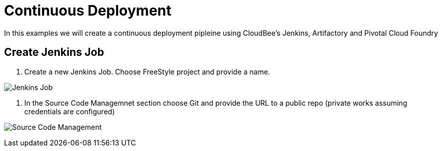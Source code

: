 = Continuous Deployment

In this examples we will create a continuous deployment pipleine using CloudBee's Jenkins, Artifactory and Pivotal Cloud Foundry

== Create Jenkins Job

. Create a new Jenkins Job. Choose FreeStyle project and provide a name.

image:./images/Jenkins_New_Job.png[Jenkins Job]

. In the Source Code Managemnet section choose Git and provide the URL to a public repo (private works assuming credentials are configured)

image:./images/PCF_Map_SCM.png[Source Code Management]

